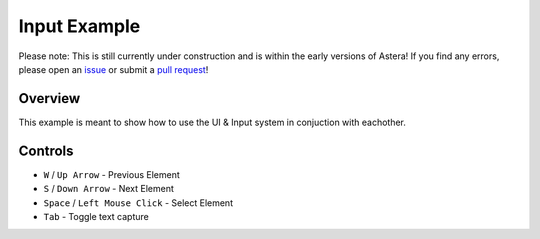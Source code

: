 Input Example
=============


Please note: This is still currently under construction and is within the early versions of Astera! If you find any errors, please open an `issue <https://github.com/tek256/astera/issues/>`_ or submit a `pull request <https://github.com/tek256/astera/compare>`_!


Overview 
^^^^^^^^

This example is meant to show how to use the UI & Input system in conjuction with eachother. 


Controls
^^^^^^^^

- ``W`` / ``Up Arrow`` - Previous Element
- ``S`` / ``Down Arrow`` - Next Element
- ``Space`` / ``Left Mouse Click`` - Select Element
- ``Tab`` - Toggle text capture 



